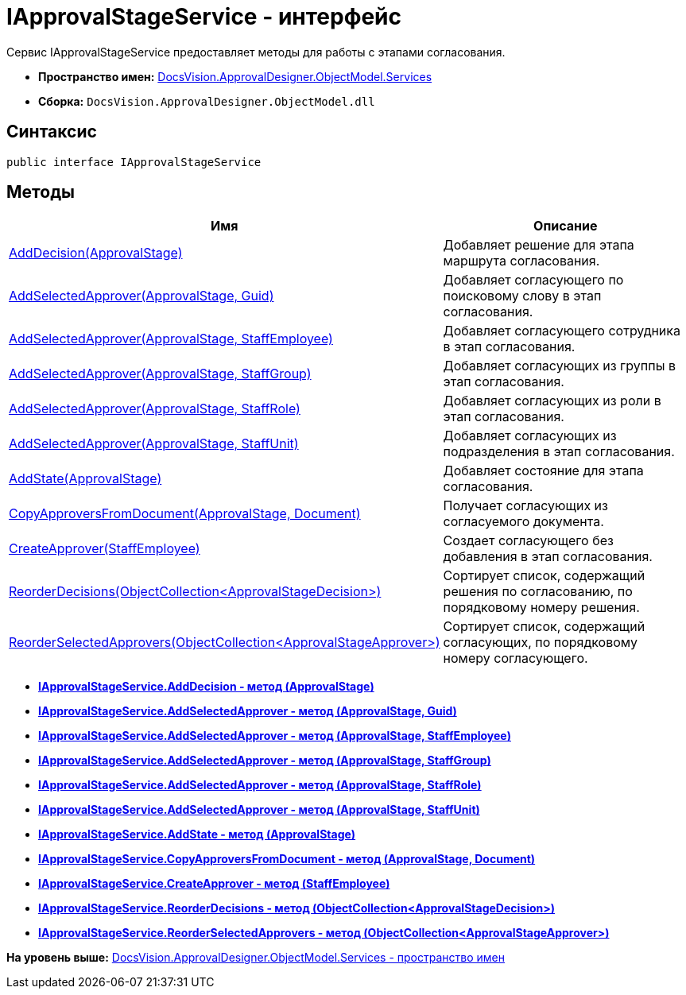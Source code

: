 = IApprovalStageService - интерфейс

Сервис IApprovalStageService предоставляет методы для работы с этапами согласования.

* [.keyword]*Пространство имен:* xref:Services_NS.adoc[DocsVision.ApprovalDesigner.ObjectModel.Services]
* [.keyword]*Сборка:* [.ph .filepath]`DocsVision.ApprovalDesigner.ObjectModel.dll`

== Синтаксис

[source,pre,codeblock,language-csharp]
----
public interface IApprovalStageService
----

== Методы

[cols=",",options="header",]
|===
|Имя |Описание
|xref:IApprovalStageService.AddDecision_MT.adoc[AddDecision(ApprovalStage)] |Добавляет решение для этапа маршрута согласования.
|xref:IApprovalStageService.AddSelectedApprover_MT.adoc[AddSelectedApprover(ApprovalStage, Guid)] |Добавляет согласующего по поисковому слову в этап согласования.
|xref:IApprovalStageService.AddSelectedApprover_1_MT.adoc[AddSelectedApprover(ApprovalStage, StaffEmployee)] |Добавляет согласующего сотрудника в этап согласования.
|xref:IApprovalStageService.AddSelectedApprover_2_MT.adoc[AddSelectedApprover(ApprovalStage, StaffGroup)] |Добавляет согласующих из группы в этап согласования.
|xref:IApprovalStageService.AddSelectedApprover_3_MT.adoc[AddSelectedApprover(ApprovalStage, StaffRole)] |Добавляет согласующих из роли в этап согласования.
|xref:IApprovalStageService.AddSelectedApprover_4_MT.adoc[AddSelectedApprover(ApprovalStage, StaffUnit)] |Добавляет согласующих из подразделения в этап согласования.
|xref:IApprovalStageService.AddState_MT.adoc[AddState(ApprovalStage)] |Добавляет состояние для этапа согласования.
|xref:IApprovalStageService.CopyApproversFromDocument_MT.adoc[CopyApproversFromDocument(ApprovalStage, Document)] |Получает согласующих из согласуемого документа.
|xref:IApprovalStageService.CreateApprover_MT.adoc[CreateApprover(StaffEmployee)] |Создает согласующего без добавления в этап согласования.
|xref:IApprovalStageService.ReorderDecisions_MT.adoc[ReorderDecisions(ObjectCollection<ApprovalStageDecision>)] |Сортирует список, содержащий решения по согласованию, по порядковому номеру решения.
|xref:IApprovalStageService.ReorderSelectedApprovers_MT.adoc[ReorderSelectedApprovers(ObjectCollection<ApprovalStageApprover>)] |Сортирует список, содержащий согласующих, по порядковому номеру согласующего.
|===

* *xref:../../../../../api/DocsVision/ApprovalDesigner/ObjectModel/Services/IApprovalStageService.AddDecision_MT.adoc[IApprovalStageService.AddDecision - метод (ApprovalStage)]* +
* *xref:../../../../../api/DocsVision/ApprovalDesigner/ObjectModel/Services/IApprovalStageService.AddSelectedApprover_MT.adoc[IApprovalStageService.AddSelectedApprover - метод (ApprovalStage, Guid)]* +
* *xref:../../../../../api/DocsVision/ApprovalDesigner/ObjectModel/Services/IApprovalStageService.AddSelectedApprover_1_MT.adoc[IApprovalStageService.AddSelectedApprover - метод (ApprovalStage, StaffEmployee)]* +
* *xref:../../../../../api/DocsVision/ApprovalDesigner/ObjectModel/Services/IApprovalStageService.AddSelectedApprover_2_MT.adoc[IApprovalStageService.AddSelectedApprover - метод (ApprovalStage, StaffGroup)]* +
* *xref:../../../../../api/DocsVision/ApprovalDesigner/ObjectModel/Services/IApprovalStageService.AddSelectedApprover_3_MT.adoc[IApprovalStageService.AddSelectedApprover - метод (ApprovalStage, StaffRole)]* +
* *xref:../../../../../api/DocsVision/ApprovalDesigner/ObjectModel/Services/IApprovalStageService.AddSelectedApprover_4_MT.adoc[IApprovalStageService.AddSelectedApprover - метод (ApprovalStage, StaffUnit)]* +
* *xref:../../../../../api/DocsVision/ApprovalDesigner/ObjectModel/Services/IApprovalStageService.AddState_MT.adoc[IApprovalStageService.AddState - метод (ApprovalStage)]* +
* *xref:../../../../../api/DocsVision/ApprovalDesigner/ObjectModel/Services/IApprovalStageService.CopyApproversFromDocument_MT.adoc[IApprovalStageService.CopyApproversFromDocument - метод (ApprovalStage, Document)]* +
* *xref:../../../../../api/DocsVision/ApprovalDesigner/ObjectModel/Services/IApprovalStageService.CreateApprover_MT.adoc[IApprovalStageService.CreateApprover - метод (StaffEmployee)]* +
* *xref:../../../../../api/DocsVision/ApprovalDesigner/ObjectModel/Services/IApprovalStageService.ReorderDecisions_MT.adoc[IApprovalStageService.ReorderDecisions - метод (ObjectCollection<ApprovalStageDecision>)]* +
* *xref:../../../../../api/DocsVision/ApprovalDesigner/ObjectModel/Services/IApprovalStageService.ReorderSelectedApprovers_MT.adoc[IApprovalStageService.ReorderSelectedApprovers - метод (ObjectCollection<ApprovalStageApprover>)]* +

*На уровень выше:* xref:../../../../../api/DocsVision/ApprovalDesigner/ObjectModel/Services/Services_NS.adoc[DocsVision.ApprovalDesigner.ObjectModel.Services - пространство имен]
